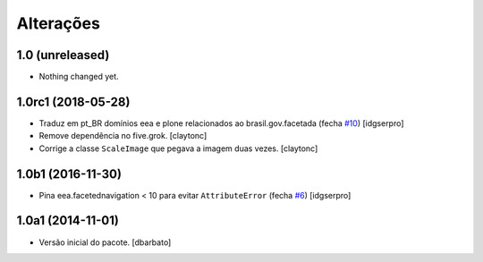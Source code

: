 Alterações
-------------

1.0 (unreleased)
^^^^^^^^^^^^^^^^

- Nothing changed yet.


1.0rc1 (2018-05-28)
^^^^^^^^^^^^^^^^^^^

- Traduz em pt_BR domínios eea e plone relacionados ao brasil.gov.facetada (fecha `#10 <https://github.com/plonegovbr/brasil.gov.facetada/issues/10>`_)
  [idgserpro]

- Remove dependência no five.grok.
  [claytonc]

- Corrige a classe ``ScaleImage`` que pegava a imagem duas vezes.
  [claytonc]


1.0b1 (2016-11-30)
^^^^^^^^^^^^^^^^^^

- Pina eea.facetednavigation < 10 para evitar ``AttributeError`` (fecha `#6 <https://github.com/plonegovbr/brasil.gov.facetada/issues/6>`_)
  [idgserpro]


1.0a1 (2014-11-01)
^^^^^^^^^^^^^^^^^^

- Versão inicial do pacote.
  [dbarbato]
